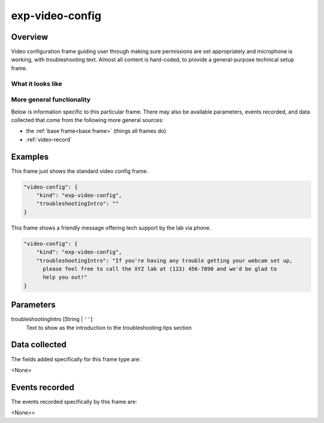 .. _exp-video-config:

exp-video-config
==============================================

Overview
------------------

Video configuration frame guiding user through making sure permissions are set
appropriately and microphone is working, with troubleshooting text. Almost all content is
hard-coded, to provide a general-purpose technical setup frame.


What it looks like
~~~~~~~~~~~~~~~~~~

.. image:: /../images/Exp-video-config.png
    :alt: Example screenshot from exp-video-config frame


More general functionality
~~~~~~~~~~~~~~~~~~~~~~~~~~~~~~~~~~~

Below is information specific to this particular frame. There may also be available parameters, events recorded,
and data collected that come from the following more general sources:

- the :ref:`base frame<base frame>` (things all frames do)
- :ref:`video-record`


Examples
----------------

This frame just shows the standard video config frame.

.. code:: javascript

    "video-config": {
        "kind": "exp-video-config",
        "troubleshootingIntro": ""
    }

This frame shows a friendly message offering tech support by the lab via phone.

.. code:: javascript

    "video-config": {
        "kind": "exp-video-config",
        "troubleshootingIntro": "If you're having any trouble getting your webcam set up,
          please feel free to call the XYZ lab at (123) 456-7890 and we'd be glad to
          help you out!"
    }



Parameters
----------------

troubleshootingIntro [String | ``''``]
    Text to show as the introduction to the troubleshooting tips section


Data collected
----------------

The fields added specifically for this frame type are:

<None>

Events recorded
----------------

The events recorded specifically by this frame are:

<None>>